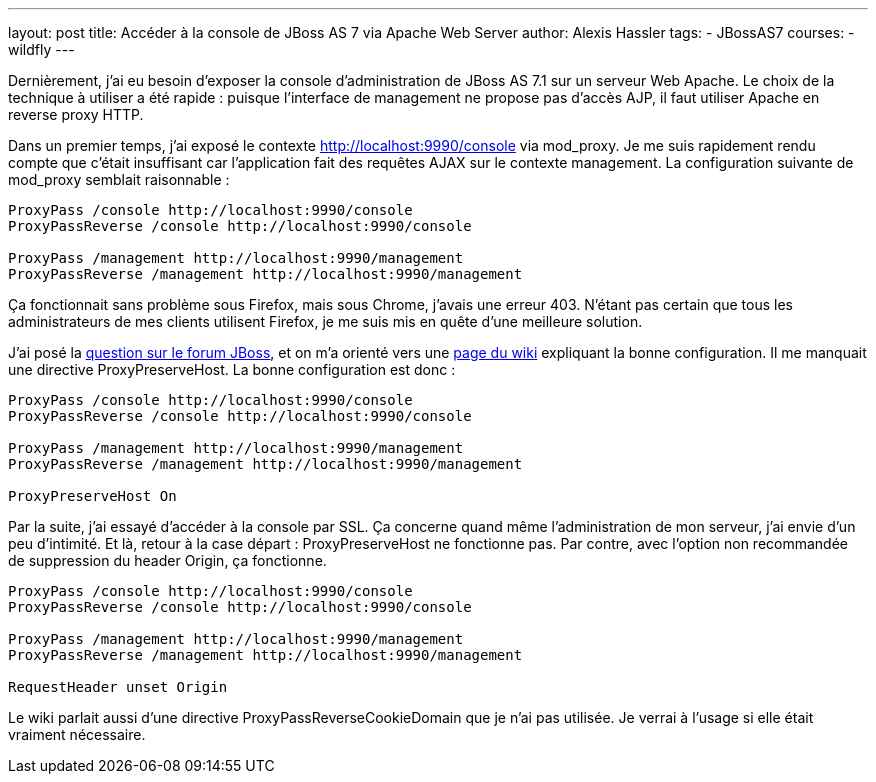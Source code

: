 ---
layout: post
title: Accéder à la console de JBoss AS 7 via Apache Web Server
author: Alexis Hassler
tags:
- JBossAS7
courses:
- wildfly
---

Dernièrement, j'ai eu besoin d'exposer la console d'administration de JBoss AS 7.1 sur un serveur Web Apache. 
Le choix de la technique à utiliser a été rapide : puisque l'interface de management ne propose pas d'accès AJP, il faut utiliser Apache en reverse proxy HTTP.

Dans un premier temps, j'ai exposé le contexte http://localhost:9990/console via mod_proxy. 
Je me suis rapidement rendu compte que c'était insuffisant car l'application fait des requêtes AJAX sur le contexte management. 
La configuration suivante de mod_proxy semblait raisonnable :

[source, subs="verbatim,quotes"]
----
ProxyPass /console http://localhost:9990/console
ProxyPassReverse /console http://localhost:9990/console

ProxyPass /management http://localhost:9990/management
ProxyPassReverse /management http://localhost:9990/management
----

Ça fonctionnait sans problème sous Firefox, mais sous Chrome, j'avais une erreur 403. 
N'étant pas certain que tous les administrateurs de mes clients utilisent Firefox, je me suis mis en quête d'une meilleure solution.
// <!--more-->

J'ai posé la link:https://community.jboss.org/message/779435[question sur le forum JBoss], et on m'a orienté vers une link:https://community.jboss.org/wiki/ApacheHttpdJBossAS7AdminConsoleProxy[page du wiki] expliquant la bonne configuration. 
Il me manquait une directive ProxyPreserveHost. 
La bonne configuration est donc :

[source, subs="verbatim,quotes"]
----
ProxyPass /console http://localhost:9990/console
ProxyPassReverse /console http://localhost:9990/console

ProxyPass /management http://localhost:9990/management
ProxyPassReverse /management http://localhost:9990/management

ProxyPreserveHost On
----

Par la suite, j'ai essayé d'accéder à la console par SSL. 
Ça concerne quand même l'administration de mon serveur, j'ai envie d'un peu d'intimité. 
Et là, retour à la case départ : ProxyPreserveHost ne fonctionne pas. 
Par contre, avec l'option non recommandée de suppression du header Origin, ça fonctionne. 

[source, subs="verbatim,quotes"]
----
ProxyPass /console http://localhost:9990/console
ProxyPassReverse /console http://localhost:9990/console

ProxyPass /management http://localhost:9990/management
ProxyPassReverse /management http://localhost:9990/management

RequestHeader unset Origin
----

Le wiki parlait aussi d'une directive ProxyPassReverseCookieDomain que je n'ai pas utilisée. 
Je verrai à l'usage si elle était vraiment nécessaire. 
